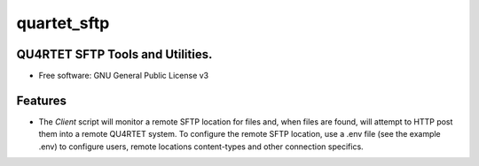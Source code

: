 ============
quartet_sftp
============


.. image:: https://gitlab.com/serial-lab/quartet_sftp/badges/master/coverage.svg
   :target: https://gitlab.com/serial-lab/quartet_sftp/pipelines

.. image:: https://img.shields.io/pypi/v/quartet_sftp.svg
        :target: https://pypi.python.org/pypi/quartet_sftp

.. image:: https://gitlab.com/serial-lab/quartet_sftp/badges/master/build.svg
        :target: https://gitlab.com/serial-lab/quartet_sftp/commits/master




QU4RTET SFTP Tools and Utilities.
---------------------------------

* Free software: GNU General Public License v3


Features
--------

* The `Client` script will monitor a remote SFTP location for files and,
  when files are found, will attempt to HTTP post them into a remote
  QU4RTET system.  To configure the remote SFTP location, use a .env
  file (see the example .env) to configure users, remote locations
  content-types and other connection specifics.
